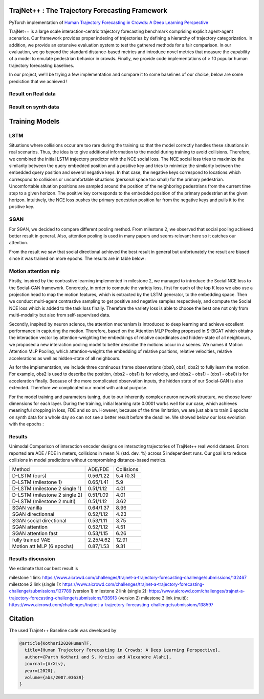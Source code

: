 TrajNet++ : The Trajectory Forecasting Framework
================================================

PyTorch implementation of `Human Trajectory Forecasting in Crowds: A Deep Learning Perspective <https://arxiv.org/pdf/2007.03639.pdf>`_ 

TrajNet++ is a large scale interaction-centric trajectory forecasting benchmark comprising explicit agent-agent scenarios. Our framework provides proper indexing of trajectories by defining a hierarchy of trajectory categorization. In addition, we provide an extensive evaluation system to test the gathered methods for a fair comparison. In our evaluation, we go beyond the standard distance-based metrics and introduce novel metrics that measure the capability of a model to emulate pedestrian behavior in crowds. Finally, we provide code implementations of > 10 popular human trajectory forecasting baselines.

In our project, we'll be trying a few implementation and compare it to some baselines of our choice, below are some prediction that we achieved ! 

.. figure:: docs/train/cover.png

Result on Real data
-------------------

.. figure:: docs/real_data_results/real_data_SGAN.png
.. figure:: docs/real_data_results/motion_attention_mlp.png
.. figure:: docs/real_data_results/VAE.png

Result on synth data
--------------------

.. figure:: docs/synth_data_results/synth_SGAN.png
.. figure:: docs/synth_data_results/motion_attention_mlp.png



Training Models
===============

LSTM
----

Situations where collisions occur are too rare during the training so that the model correctly handles these situations in real scenarios. Thus, the idea is to give additional information to the model during training to avoid collisions. Therefore, we combined the initial LSTM trajectory predictor with the NCE social loss. The NCE social loss tries to maximize the similarity between the query embedded position and a positive key and tries to minimize the similarity between the embedded query position and several negative keys. In that case, the negative keys correspond to locations which correspond to collisions or uncomfortable situations (personal space too small) for the primary pedestrian. Uncomfortable situation positions are sampled around the position of the neighboring pedestrians from the current time step to a given horizon. The positive key corresponds to the embedded position of the primary pedestrian at the given horizon. Intuitively, the NCE loss pushes the primary pedestrian position far from the negative keys and pulls it to the positive key. 


SGAN
----

For SGAN, we decided to compare different pooling method. From milestone 2, we observed that social pooling achieved better result in general. Also, attention pooling is used in many papers and seems relevant here so it catches our attention. 

From the result we saw that social directional achieved the best result in general but unfortunately the result are biased since it was trained on more epochs. The results are in table below :


Motion attention mlp
--------------------

Firstly, inspired by the contrastive learning implemented in milestone 2, we managed to introduce the Social NCE loss to the Social-GAN framework. Concretely, in order to compute the variety loss, first for each of the top K loss we also use a projection head to map the motion features, which is extracted by the LSTM generator, to the embedding space. Then we conduct multi-agent contrastive sampling to get positive and negative samples respectively, and compute the Social NCE loss which is added to the task loss finally. Therefore the variety loss is able to choose the best one not only from multi-modality but also from self-supervised data.

Secondly, inspired by neuron science, the attention mechanism is introduced to deep learning and achieve excellent performance in capturing the motion. Therefore, based on the Attention MLP Pooling proposed in S-BiGAT which obtains the interaction vector by attention-weighting the embeddings of relative coordinates and hidden-state of all neighbours, we proposed a new interaction pooling model to better describe the motions occur in a scenes. We names it Motion Attention MLP Pooling, which attention-weights the embedding of relative positions, relative velocities, relative accelerations as well as hidden-state of all neighbours. 

As for the implementation, we include three continuous frame observations (obs0, obs1, obs2) to fully learn the motion. For example, obs2 is used to describe the position, (obs2 - obs1) is for velocity, and (obs2 - obs1) - (obs1 - obs0) is for acceleration finally. Because of the more complicated observation inputs, the hidden state of our Social-GAN is also extended. Therefore we complicated our model with actual purpose.

For the model training and parameters tuning, due to our inherently complex neuron network structure, we choose lower dimensions for each layer. During the training, initial learning rate 0.0001 works well for our case, which achieves meaningful dropping in loss, FDE and so on. However, because of the time limitation, we are just able to train 6 epochs on synth data for a whole day so can not see a better result before the deadline. We showed below our loss evolution with the epochs :

.. figure:: docs/real_data_results/sgan_motionattentionmlp_None.pkl.log.seq-loss.png

Results
-------


Unimodal Comparison of interaction encoder designs on interacting trajectories of TrajNet++ real world dataset. Errors reported are ADE / FDE in meters, collisions in mean % (std. dev. %) across 5 independent runs. Our goal is to reduce collisions in model predictions without compromising distance-based metrics.

+-----------------------------------+-------------+------------+ 
| Method                            |   ADE/FDE   | Collisions | 
+-----------------------------------+-------------+------------+   
| D-LSTM (ours)                     |  0.56/1.22  |  5.4 (0.3) |
+-----------------------------------+-------------+------------+ 
| D-LSTM (milestone 1)              |  0.65/1.41  |  5.9       |
+-----------------------------------+-------------+------------+
| D-LSTM (milestone 2 single 1)     |  0.51/1.12  |  4.01      |
+-----------------------------------+-------------+------------+
| D-LSTM (milestone 2 single 2)     |  0.51/1.09  |  4.01      |
+-----------------------------------+-------------+------------+
| D-LSTM (milestone 2 multi)        |  0.51/1.12  |  3.62      |
+-----------------------------------+-------------+------------+
| SGAN vanilla                      |  0.64/1.37  |  8.96      |
+-----------------------------------+-------------+------------+
| SGAN directionnal                 |  0.52/1.12  |  4.23      |
+-----------------------------------+-------------+------------+
| SGAN social directional           |  0.53/1.11  |  3.75      |
+-----------------------------------+-------------+------------+
| SGAN attention                    |  0.52/1.12  |  4.51      |
+-----------------------------------+-------------+------------+
| SGAN attention fast               |  0.53/1.15  |  6.26      |
+-----------------------------------+-------------+------------+
| fully trained VAE                 |  2.25/4.62  |  12.91     |
+-----------------------------------+-------------+------------+
| Motion att MLP (6 epochs)         |  0.87/1.53  |  9.31      |
+-----------------------------------+-------------+------------+

Results discussion
------------------ 

We estimate that our best result is 

milestone 1 link: 
https://www.aicrowd.com/challenges/trajnet-a-trajectory-forecasting-challenge/submissions/132467
milestone 2 link (single 1): 
https://www.aicrowd.com/challenges/trajnet-a-trajectory-forecasting-challenge/submissions/137789 (version 1)
milestone 2 link (single 2): 
https://www.aicrowd.com/challenges/trajnet-a-trajectory-forecasting-challenge/submissions/138913 (version 2)
milestone 2 link (multi): 
https://www.aicrowd.com/challenges/trajnet-a-trajectory-forecasting-challenge/submissions/138597


Citation
========

The used Trajnet++ Baseline code was developed by

.. code-block::

    @article{Kothari2020HumanTF,
      title={Human Trajectory Forecasting in Crowds: A Deep Learning Perspective},
      author={Parth Kothari and S. Kreiss and Alexandre Alahi},
      journal={ArXiv},
      year={2020},
      volume={abs/2007.03639}
    }


